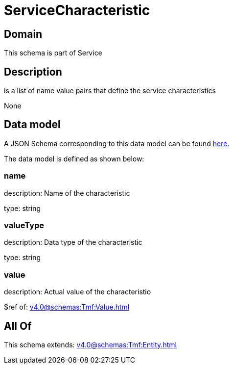 = ServiceCharacteristic

[#domain]
== Domain

This schema is part of Service

[#description]
== Description

is a list of name value pairs that define the service characteristics

None

[#data_model]
== Data model

A JSON Schema corresponding to this data model can be found https://tmforum.org[here].

The data model is defined as shown below:


=== name
description: Name of the characteristic

type: string


=== valueType
description: Data type of the characteristic

type: string


=== value
description: Actual value of the characteristio

$ref of: xref:v4.0@schemas:Tmf:Value.adoc[]


[#all_of]
== All Of

This schema extends: xref:v4.0@schemas:Tmf:Entity.adoc[]
